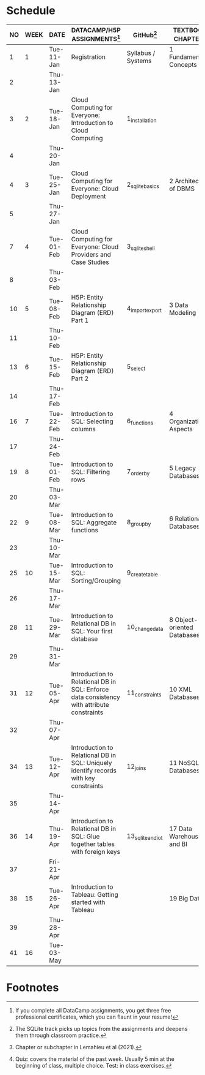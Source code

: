 #+options: toc:nil num:nil
#+startup: overview
* Schedule

   | NO | WEEK | DATE       | DATACAMP/H5P ASSIGNMENTS[fn:3]                                                            | GitHub[fn:4]       | TEXTBOOK CHAPTER[fn:2]      | TEST[fn:1] |
   |----+------+------------+-------------------------------------------------------------------------------------------+--------------------+-----------------------------+------------|
   |  1 |    1 | Tue-11-Jan | Registration                                                                              | Syllabus / Systems | 1 Fundamental Concepts      | Entry quiz |
   |  2 |      | Thu-13-Jan |                                                                                           |                    |                             |            |
   |----+------+------------+-------------------------------------------------------------------------------------------+--------------------+-----------------------------+------------|
   |  3 |    2 | Tue-18-Jan | Cloud Computing for Everyone: Introduction to Cloud Computing                             | 1_installation     |                             |            |
   |  4 |      | Thu-20-Jan |                                                                                           |                    |                             | Quiz 1     |
   |----+------+------------+-------------------------------------------------------------------------------------------+--------------------+-----------------------------+------------|
   |  4 |    3 | Tue-25-Jan | Cloud Computing for Everyone: Cloud Deployment                                            | 2_sqlite_basics    | 2 Architecture of DBMS      |            |
   |  5 |      | Thu-27-Jan |                                                                                           |                    |                             | Quiz 2     |
   |----+------+------------+-------------------------------------------------------------------------------------------+--------------------+-----------------------------+------------|
   |  7 |    4 | Tue-01-Feb | Cloud Computing for Everyone: Cloud Providers and Case Studies                            | 3_sqlite_shell     |                             |            |
   |  8 |      | Thu-03-Feb |                                                                                           |                    |                             | Quiz 3     |
   |----+------+------------+-------------------------------------------------------------------------------------------+--------------------+-----------------------------+------------|
   | 10 |    5 | Tue-08-Feb | H5P: Entity Relationship Diagram (ERD) Part 1                                             | 4_import_export    | 3 Data Modeling             |            |
   | 11 |      | Thu-10-Feb |                                                                                           |                    |                             | Test 1     |
   |----+------+------------+-------------------------------------------------------------------------------------------+--------------------+-----------------------------+------------|
   | 13 |    6 | Tue-15-Feb | H5P: Entity Relationship Diagram (ERD) Part 2                                             | 5_select           |                             |            |
   | 14 |      | Thu-17-Feb |                                                                                           |                    |                             | Quiz 4     |
   |----+------+------------+-------------------------------------------------------------------------------------------+--------------------+-----------------------------+------------|
   | 16 |    7 | Tue-22-Feb | Introduction to SQL: Selecting columns                                                    | 6_functions        | 4 Organizational Aspects    |            |
   | 17 |      | Thu-24-Feb |                                                                                           |                    |                             | Quiz 5     |
   |----+------+------------+-------------------------------------------------------------------------------------------+--------------------+-----------------------------+------------|
   | 19 |    8 | Tue-01-Feb | Introduction to SQL: Filtering rows                                                       | 7_order_by         | 5 Legacy Databases          |            |
   | 20 |      | Thu-03-Mar |                                                                                           |                    |                             | Quiz 6     |
   |----+------+------------+-------------------------------------------------------------------------------------------+--------------------+-----------------------------+------------|
   | 22 |    9 | Tue-08-Mar | Introduction to SQL: Aggregate functions                                                  | 8_group_by         | 6 Relational Databases      |            |
   | 23 |      | Thu-10-Mar |                                                                                           |                    |                             | Quiz 7     |
   |----+------+------------+-------------------------------------------------------------------------------------------+--------------------+-----------------------------+------------|
   | 25 |   10 | Tue-15-Mar | Introduction to SQL: Sorting/Grouping                                                     | 9_create_table     |                             |            |
   | 26 |      | Thu-17-Mar |                                                                                           |                    |                             | Test 2     |
   |----+------+------------+-------------------------------------------------------------------------------------------+--------------------+-----------------------------+------------|
   | 28 |   11 | Tue-29-Mar | Introduction to Relational DB in SQL: Your first database                                 | 10_change_data     | 8 Object-oriented Databases |            |
   | 29 |      | Thu-31-Mar |                                                                                           |                    |                             | Quiz 8     |
   |----+------+------------+-------------------------------------------------------------------------------------------+--------------------+-----------------------------+------------|
   | 31 |   12 | Tue-05-Apr | Introduction to Relational DB in SQL: Enforce data consistency with attribute constraints | 11_constraints     | 10 XML Databases            |            |
   | 32 |      | Thu-07-Apr |                                                                                           |                    |                             | Quiz 9     |
   |----+------+------------+-------------------------------------------------------------------------------------------+--------------------+-----------------------------+------------|
   | 34 |   13 | Tue-12-Apr | Introduction to Relational DB in SQL: Uniquely identify records with key constraints      | 12_joins           | 11 NoSQL Databases          |            |
   | 35 |      | Thu-14-Apr |                                                                                           |                    |                             | Quiz 10    |
   |----+------+------------+-------------------------------------------------------------------------------------------+--------------------+-----------------------------+------------|
   | 36 |   14 | Thu-19-Apr | Introduction to Relational DB in SQL: Glue together tables with foreign keys              | 13_sqlite_and_iot  | 17 Data Warehouses and BI   |            |
   | 37 |      | Fri-21-Apr |                                                                                           |                    |                             | Quiz 11    |
   |----+------+------------+-------------------------------------------------------------------------------------------+--------------------+-----------------------------+------------|
   | 38 |   15 | Tue-26-Apr | Introduction to Tableau: Getting started with Tableau                                     |                    | 19 Big Data                 |            |
   | 39 |      | Thu-28-Apr |                                                                                           |                    |                             | Test 3     |
   |----+------+------------+-------------------------------------------------------------------------------------------+--------------------+-----------------------------+------------|
   | 41 |   16 | Tue-03-May |                                                                                           |                    |                             | Exit Quiz  |
   |----+------+------------+-------------------------------------------------------------------------------------------+--------------------+-----------------------------+------------|

* Footnotes

[fn:4]The SQLite track picks up topics from the assignments and
deepens them through classroom practice. 

[fn:3]If you complete all DataCamp assignments, you get three free
professional certificates, which you can flaunt in your resume! 

[fn:2]Chapter or subchapter in Lemahieu et al (2021). 

[fn:1]Quiz: covers the material of the past week. Usually 5 min at the
beginning of class, multiple choice. Test: in class exercises.
